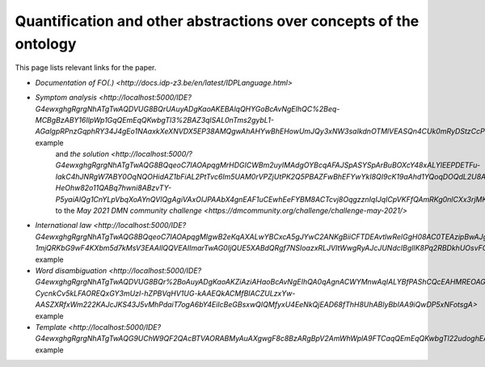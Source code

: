 Quantification and other abstractions over concepts of the ontology
===================================================================

This page lists relevant links for the paper.

.. TODO after the release, update the links

* `Documentation of FO(.) <http://docs.idp-z3.be/en/latest/IDPLanguage.html>`
* `Symptom analysis <http://localhost:5000/IDE?G4ewxghgRgrgNhATgTwAQDVUG8BQrUAuyADgKaoAKEBAlqQHYGoBcAvNgEIhQC%2Beq-MCBgBzABY16IlpWp1GqQEmEqQKwbgTl3%2BAZ3qlSAL0nTms2gybL1-AGalgpRPnzGqphRY34J4gEo1NAaxkXeXNVDX5EP38AMQgwAhAHYwBhEHowUmJQy3xNW3saIkdnOTMlVEASQn4CUk0mRyDStzCcPhwCMVJEtAAVZkxcBsiA2PjElnYsAAMhUQkpABpUKe1dA0XlmztEJamvMV8AvgbAACIAD1RACCITEOMauoAKM4BKVEAVwlQAZlRAEyJUPO2hWQT2eADp%2BPhzlcbmZjACCkQQah2ABiLCIKzQ1LpTIEADawTMinUAF1jMMYnEEogHhjXoByIlQABJaVZniCeOC2sREOBSAATGCIcgAWwgkger0Gjh5pAIRAA%2BjzJAQHiKQPzSHAFaQzsQIPR%2BQ8es9nq0cDggA>` example
   and `the solution <http://localhost:5000/?G4ewxghgRgrgNhATgTwAQG8BQqeoC7IAOApqgMrHDGICWBm2uyIMAdgOYBcqAFAJSpASYSpArBuBOXcY48xALYlEEPDETFu-IakC4hJNRgW7ABY0OqNQOHidAZ1bFiAL2PtTvc6Im5UAM0rVPZjUtPK2Q5PBAZFwBhEFYwYkI8QI9cK19aAhd1YQoqDOQdL2U8A2oAFWIrPACLCQBfBhLiEBQMa1DEiNMAXgwAAz0YQycAGlQ%2BmztHDjG%2BnzyGz1zqOjROXvQABhGARhGAJhGAZgaddG909UAEwlRmNnZ1QHIiVCOAdgA6fdQAHnxZeUUymI-HeOhw82o11QABq7hwni8ABzvTY-P5yaiAlQg1CnYLpVbqXoAYnQVlQgAgiVAxOIJPAAbX4gnEAF1uCEwhEeFYBM8ACTcvj8OqgzznIqIJqICpVKFfQAmRKg0nlCXx3rjMKcACY0KyEBBoLCedggCBwHhzYqlaWVPBqnTEAAehAgrC1FukGIUShU9tOQA>`
   to the `May 2021 DMN community challenge <https://dmcommunity.org/challenge/challenge-may-2021/>`
* `International law <http://localhost:5000/IDE?G4ewxghgRgrgNhATgTwAQG8BQqeoC7IAOApqgMIgwB2eKqAXALwYBCxcA5gJYwC2ANKgBiiCFTDEAvtlwRelGgH08AC0TEAzipBwAJgFEAqoJKIuIA4fq5UACgCUuQEmEqQCSEMnHIV5lazdr0TYjMLaxsKalo0F3cbECg4Lg4IPHMqawpxYkI8VBdAVg3ATl2PVF4IQkIuKg4wnEyJHLzyECyczGlVYhA6LDiEpJS0hmZ0AAMvSN91LR1dQVHTc11pGzKKqo5hjHH5SdVpgN0mne8p-1mjQRKbG9wF4KXbm5d7kMsV3EAAIlQQVEAIImarTwAG0IjQUE5XABdQRgf7NSIoazxRLJVItWwgRyAJcJUNdcIBgIlK8Pq2RBDkhUOsvFQzDWlWqmPs%2BNugHIiVAAEiZtjAjkAJkQ4Lm8ewOAB07UwhEQ4GIuhg6lKECqDgwJSlxDwBEUUqqeFs8l07EUxAAHoQxLpbAAVezMyRAA>` example
* `Word disambiguation <http://localhost:5000/IDE?G4ewxghgRgrgNhATgTwAQDVUG8BQr%2BoAuyADgKaoAKZiAziAHaoBcAvNgEIhQA0qAgnACWYMnwAqIALYBfPAShCQcEAHMREOAGEAFkLgATEADM%2BcMqs279BgPKnUUmLUIcyAMTIGOyZqgAU1HSMqID0VFQ09AwAlKiASYSogKwbgJy78vhgeoYASmQIhEpMflqMoiSE8UmpaUSkFPxSiqowIM4A6iCIBizsWBk2cgSoBkK0EA1CTRCEZH71jc1tHV3hxQyl5QkpOHKEOmQdaOLMmLiDispqGtqZRsbd2P5cvALCotEDBOaW1zb291iPbgSaTvap9bK5KYFf4AA3OKnUkB%2BhhMfBhXysN3sH3w1QA9HjUCQkGQGIRaI5nOVjGQvEQ9kJEKhwQZEKTqoBgIjQgAgiVCrdYAbUCkRC4SCUVim2SAF0-CycnkCv5kLFAOREQxGY3mUzI-hZPBVqHV1UG-kAAEQkACMfBIACZULzxYw-AASZXRfxWm222KAJcJKS43J5vMhPdaiT7ogA6bY4EiIcBeGBsxwQIQMfyxU4EeNkQjEAD68fThH8UhABlyBbIAA9iQwDP5xNFotsgA>` example
* `Template <http://localhost:5000/IDE?G4ewxghgRgrgNhATgTwAQG9UChW9QF2QAcBTVAORABMyAuAXgwgF8c8BzARgBpV2AmWhWplA9FTCaqQEmEqQKwbgTl22udoghEAFkIDCIAHZgSRfNLmK8qACqrdAZy1wQN7XoNHU4ypI8iTCrK3x1EhAUDCU%2BVQ1UBgwAAy5eeP5Wc3RAACJEVEAIIlQdfUN8AG1PMQkyGQUAXSE0gA9uNBySoSsIW3tHAApEXnrUZABKVEAEwgi1dW6hwHIiVAASSc76wYA6cNQM7NyXAuKfb0kK%2BWr1%2BoAvTebLazsHG27e3lOh0ZVxydQZzsBgIkayluuOnceqg%2BoMPlc2jcusDkI8BgNlthzKxWFgiIhwCQqDBEGQALYQACWuk6Q3Q4XRJHwhAA%2BujifhOniRHAaSRakQ2lROhZ4f4sFggA>` example
